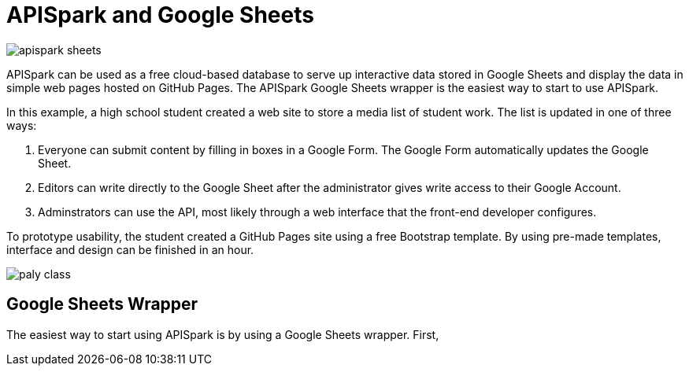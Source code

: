 = APISpark and Google Sheets

:published_at: 2015-09-01
:hp-tags: APISpark, Google Sheets

image::http://codetricity.github.io/journey/images/apispark_sheets.png[]

APISpark can be used as a free cloud-based database to serve up
interactive data stored in Google Sheets and display the data in
 simple web pages hosted on GitHub Pages. The APISpark Google Sheets wrapper
 is the easiest way to start to use APISpark.

In this example, a high school student created a web site to store a media list
of student work. The list is updated in one of three ways:

. Everyone can submit content by filling in boxes in a Google Form.  The Google
Form automatically updates the Google Sheet.
. Editors can write directly to the Google Sheet after the administrator gives write access to their Google Account.
. Adminstrators can use the API, most likely through a web interface that the front-end developer configures.


To prototype usability, the student created a GitHub Pages site using a free Bootstrap template. By using pre-made templates, interface and design can be finished in an hour.

image::http://codetricity.github.io/journey/images/paly_class.png[]

== Google Sheets Wrapper
The easiest way to start using APISpark is by using a Google Sheets wrapper.
First,
